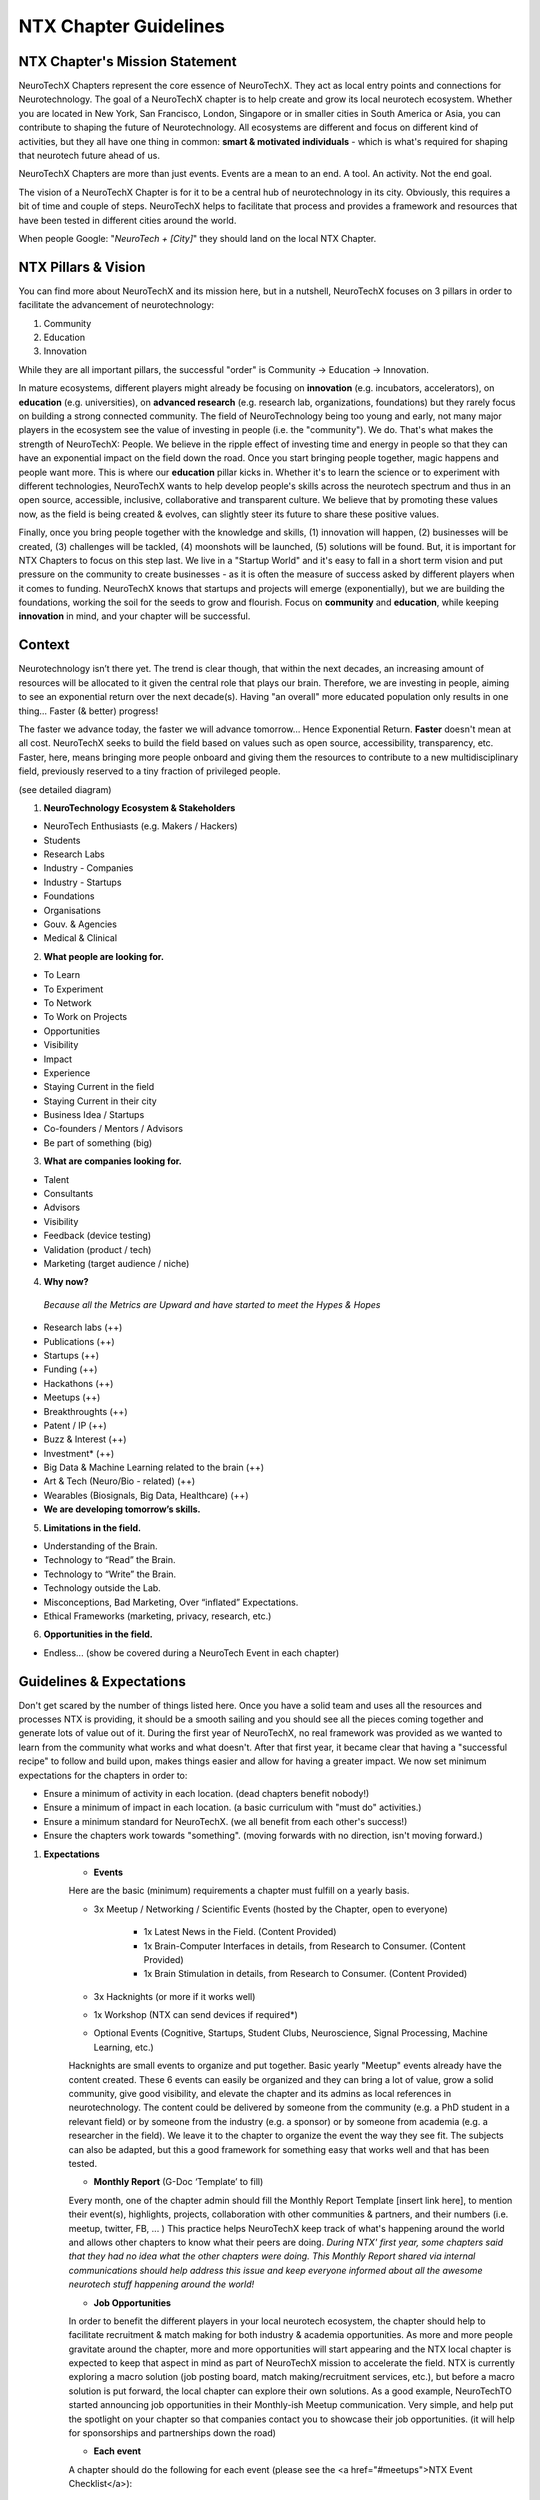 .. _chapter-guidelines:

NTX Chapter Guidelines
======

NTX Chapter's Mission Statement
----------

NeuroTechX Chapters represent the core essence of NeuroTechX. They act as local entry points and connections for Neurotechnology. The goal of a NeuroTechX chapter is to help create and grow its local neurotech ecosystem. Whether you are located in New York, San Francisco, London, Singapore or in smaller cities in South America or Asia, you can contribute to shaping the future of Neurotechnology. All ecosystems are different and focus on different kind of activities, but they all have one thing in common: **smart & motivated individuals** - which is what's required for shaping that neurotech future ahead of us.

NeuroTechX Chapters are more than just events. Events are a mean to an end. A tool. An activity. Not the end goal.

The vision of a NeuroTechX Chapter is for it to be a central hub of neurotechnology in its city. Obviously, this requires a bit of time and couple of steps. NeuroTechX helps to facilitate that process and provides a framework and resources that have been tested in different cities around the world.

When people Google:  "*NeuroTech + [City]*"  they should land on the local NTX Chapter.


NTX Pillars & Vision
----------

You can find more about NeuroTechX and its mission here, but in a nutshell, NeuroTechX focuses on 3 pillars in order to facilitate the advancement of neurotechnology:

1. Community
2. Education
3. Innovation

While they are all important pillars, the successful "order" is Community -> Education -> Innovation.

In mature ecosystems, different players might already be focusing on **innovation** (e.g. incubators, accelerators), on **education** (e.g. universities), on **advanced research** (e.g. research lab, organizations, foundations) but they rarely focus on building a strong connected community. The field of NeuroTechnology being too young and early, not many major players in the ecosystem see the value of investing in people (i.e. the "community"). We do. That's what makes the strength of NeuroTechX: People. We believe in the ripple effect of investing time and energy in people so that they can have an exponential impact on the field down the road. Once you start bringing people together, magic happens and people want more. This is where our **education** pillar kicks in. Whether it's to learn the science or to experiment with different technologies, NeuroTechX wants to help develop people's skills across the neurotech spectrum and thus in an open source, accessible, inclusive, collaborative and transparent culture. We believe that by promoting these values now, as the field is being created & evolves, can slightly steer its future to share these positive values.

Finally, once you bring people together with the knowledge and skills, (1) innovation will happen, (2) businesses will be created, (3) challenges will be tackled, (4) moonshots will be launched, (5) solutions will be found. But, it is important for NTX Chapters to focus on this step last. We live in a "Startup World" and it's easy to fall in a short term vision and put pressure on the community to create businesses - as it is often the measure of success asked by different players when it comes to funding. NeuroTechX knows that startups and projects will emerge (exponentially), but we are building the foundations, working the soil for the seeds to grow and flourish. Focus on **community** and **education**, while keeping **innovation** in mind, and your chapter will be successful.


Context
----------

Neurotechnology isn’t there yet. The trend is clear though, that within the next decades, an increasing amount of resources will be allocated to it given the central role that plays our brain. Therefore, we are investing in people, aiming to see an exponential return over the next decade(s). Having "an overall" more educated population only results in one thing… Faster (& better) progress!

The faster we advance today, the faster we will advance tomorrow… Hence Exponential Return.
**Faster** doesn't mean at all cost. NeuroTechX seeks to build the field based on values such as open source, accessibility, transparency, etc. Faster, here, means bringing more people onboard and giving them the resources to contribute to a new multidisciplinary field, previously reserved to a tiny fraction of privileged people.

(see detailed diagram)

1. **NeuroTechnology Ecosystem & Stakeholders**

* NeuroTech Enthusiasts (e.g. Makers / Hackers)
* Students
* Research Labs
* Industry - Companies
* Industry - Startups
* Foundations
* Organisations
* Gouv. & Agencies
* Medical & Clinical


2. **What people are looking for.**

* To Learn
* To Experiment
* To Network
* To Work on Projects
* Opportunities
* Visibility
* Impact
* Experience
* Staying Current in the field
* Staying Current in their city
* Business Idea / Startups
* Co-founders / Mentors / Advisors
* Be part of something (big)


3. **What are companies looking for.**

* Talent
* Consultants
* Advisors
* Visibility
* Feedback (device testing)
* Validation (product / tech)
* Marketing (target audience / niche)


4. **Why now?**

  *Because all the Metrics are Upward and have started to meet the Hypes & Hopes*

* Research labs (++)
* Publications (++)
* Startups (++)
* Funding (++)
* Hackathons (++)
* Meetups (++)
* Breakthroughts (++)
* Patent / IP (++)
* Buzz & Interest (++)
* Investment* (++)
* Big Data & Machine Learning related to the brain (++)
* Art & Tech (Neuro/Bio - related) (++)
* Wearables (Biosignals, Big Data, Healthcare) (++)
* **We are developing tomorrow’s skills.**


5. **Limitations in the field.**

* Understanding of the Brain.
* Technology to “Read” the Brain.
* Technology to “Write” the Brain.
* Technology outside the Lab.
* Misconceptions, Bad Marketing, Over “inflated” Expectations.
* Ethical Frameworks (marketing, privacy, research, etc.)


6. **Opportunities in the field.**

* Endless... (show be covered during a NeuroTech Event in each chapter)


Guidelines & Expectations
----------
Don't get scared by the number of things listed here. Once you have a solid team and uses all the resources and processes NTX is providing, it should be a smooth sailing and you should see all the pieces coming together and generate lots of value out of it. During the first year of NeuroTechX, no real framework was provided as we wanted to learn from the community what works and what doesn't. After that first year, it became clear that having a "successful recipe" to follow and build upon, makes things easier and allow for having a greater impact. We now set minimum expectations for the chapters in order to:

* Ensure a minimum of activity in each location. (dead chapters benefit nobody!)
* Ensure a minimum of impact in each location. (a basic curriculum with "must do" activities.)
* Ensure a minimum standard for NeuroTechX. (we all benefit from each other's success!)
* Ensure the chapters work towards "something". (moving forwards with no direction, isn't moving forward.)



1. **Expectations**
	* **Events**
	Here are the basic (minimum) requirements a chapter must fulfill on a yearly basis.

	* 3x Meetup / Networking / Scientific Events (hosted by the Chapter, open to everyone)

		* 1x Latest News in the Field. (Content Provided)
		* 1x Brain-Computer Interfaces in details, from Research to Consumer. (Content Provided)
		* 1x Brain Stimulation in details, from Research to Consumer. (Content Provided)

	* 3x Hacknights (or more if it works well)
	* 1x Workshop (NTX can send devices if required*)
	* Optional Events (Cognitive, Startups, Student Clubs, Neuroscience, Signal Processing, Machine Learning, etc.)

	Hacknights are small events to organize and put together. Basic yearly "Meetup" events already have the content created. These 6 events can easily be organized and they can bring a lot of value, grow a solid community, give good visibility, and elevate the chapter and its admins as local references in neurotechnology.
	The content could be delivered by someone from the community (e.g. a PhD student in a relevant field) or by someone from the industry (e.g. a sponsor) or by someone from academia (e.g. a researcher in the field). We leave it to the chapter to organize the event the way they see fit. The subjects can also be adapted, but this a good framework for something easy that works well and that has been tested.

	* **Monthly Report** (G-Doc ‘Template’ to fill)
	Every month, one of the chapter admin should fill the Monthly Report Template [insert link here], to mention their event(s), highlights, projects, collaboration with other communities & partners, and their numbers (i.e. meetup, twitter, FB, ... )
	This practice helps NeuroTechX keep track of what's happening around the world and allows other chapters to know what their peers are doing. *During NTX' first year, some chapters said that they had no idea what the other chapters were doing. This Monthly Report shared via internal communications should help address this issue and keep everyone informed about all the awesome neurotech stuff happening around the world!*

	* **Job Opportunities**
	In order to benefit the different players in your local neurotech ecosystem, the chapter should help to facilitate recruitment & match making for both industry & academia opportunities. As more and more people gravitate around the chapter, more and more opportunities will start appearing and the NTX local chapter is expected to keep that aspect in mind as part of NeuroTechX mission to accelerate the field. NTX is currently exploring a macro solution (job posting board, match making/recruitment services, etc.), but before a macro solution is put forward, the local chapter can explore their own solutions. As a good example, NeuroTechTO started announcing job opportunities in their Monthly-ish Meetup communication. Very simple, and help put the spotlight on your chapter so that companies contact you to showcase their job opportunities. (it will help for sponsorships and partnerships down the road)

	* **Each event**
	A chapter should do the following for each event (please see the <a href="#meetups">NTX Event Checklist</a>):

		* Marketing Before the event (announce it via different channels)
		* Invite People to Subscribe to our Newsletter during the event (NTX strength is also its reach - we need everyone's help)
		* Take Pictures during the event (you do amazing stuff, make it immortal and take good quality pictures!)
		* Tweet During the event (Make some noise and show what you guys do. It will help you big time down the road.)
		* Blog Post After the event (We'd like to have a "story book", showcasing all the awesome stuff NeuroTechX and its chapters is doing)

	* **Collaboration**
		As a chapter you will need friends and partners. Therefore, you should Collaborate, Attend & Co-organize events with other communities, like those in DIY Bio, AI / ML / Big Data, Futuristic-ish, Healthcare, etc. Depending on the event, it might just be to help with the promotion of the event and they put your logo on the event, or it could be for you to show up and give a short talk on NTX or even to have a booth, etc. Go out there, make friends and spread NTX love!

	* **Student Clubs**
		You should work with local universities to help neurotech student clubs. (and co-organize events)
		There is a great synergy to be created between chapters & student clubs. Help them and they will help you back! (and join the chapter organizers when they graduate)

	* **Community Knowledge**
	The power of NeuroTechX resides in its community, its shared resources, and its reach. Therefore we are all working together and we all benefit from it.
	The more we all push, the more we all win.
		* NTX Local Chapters are expected to contribute to NTX knowledge by mapping its local ecosystem. (see Ecosystem Database [insert link here])
			* Startups
			* Companies
			* Universities
			* Research Labs
			* Maker/Hacker Spaces
			* Venues (finding venues doesn't always have to be a pain)
		* NTX Local Chapters are expected to contribute to NTX Recruitment Services. (see Talent Database [insert link here])
			* Jobs
			* Internships
			* Opportunities
			* Talent


	Again, don't be intimidated by this list. People wants to help, there is no doubt about that. Make sure you have a good relationship with your local community and engage them in different activities. That's what "community" means. It's not only a few admins who should do everything. BUT, it's their job to have a good 'leadership' system to empower others.

	If you put together a solid team (see next section), able to address all these points. You are on your way to have hell of a journey!



2. **Team.**

	In order to (1) have a successful chapter, (2) a great experience, (3) not waste anyone's time; we've identified what a "core" team should look like. There is an inherent challenge in putting a NTX Chapter Team together: Too many people makes it hard to manage. Too few people put a huge pressure on all of them. Wrong people in the wrong seats, make the seats unavailable and not helping the team.

	* Minimum of 3 core admins (coordinators) at all time.
	* Ideally 4-5 core admins (coordinators).
	* Extended team ~10 (e.g. "friends" gravitating around & helping)
	* Suggested Positions & Titles
		* Chair / Main Coordinator.
		* Technical Guru (focusing on ‘technical events’)
		* Scientific Guru (focusing on ‘scientific events’)
		* Marketing & Communication Guru.


3. **Activities & Services**

	* Events: Networking, Guest Speakers, Gathering, etc.
	* Workshops: Technical and/or Scientific, advanced and/or intro.
	* Student Clubs: Each Engineering and/or Neuro Uni should have a student club!
	* Biz Dev: Should help grow the Biz/Tech/Startup Ecosystem. (more mature chapters)
	* Stay Tuned: Online and/or Offline Information about “What’s Happening”.

	*For more info about what kind of event and how to rock a NeuroTechX Event, see the Event Mastersheet [insert link here]*


4. **Support**

	NeuroTechX is providing the following resources to its chapters:
	* International Brand
	* Presentations on Neurotechnology "hot" Topics.
	* Access to Projects, Tutorials & Workshops.
	* Devices & Technology.
	* International Network of Neurotech Enthusiasts - from Hackers to Industry to Academia.
	* Website, Meetup & Social Media accounts
	* Access to our Partners, Mentors & Advisors
	* Marketing & Branding Materials
	* Swag (T-Shirts, Stickers, ...)


5. **Funding / Money / Sponsorships**

	A Chapter is usually bootstrapped at the beginning. For the first 2 events, the chapter is expected to find a venue partner, a sponsor and/or charge a small entry fee to cover the event cost. After 2 bootstrapped events, a strategy for money & sponsorship can be discussed for the longer term in order to ensure the sustainability and scalabity of the chapter.
	*(You'll see after 2 events. You will feel the magic and will want to do more. You will want to do bigger events, have a bigger impact, have more resources, etc.)*


6. **NTX Services**

	NeuroTechX is now in a good position to consider offering services like recruitment. More and more people are gravitating around NeuroTechX and looking for opportunities and more opportunities are also available, we think we can help facilitating that process and that match making.
	*(We are currently exploring this service we could offer)*


7. **NTX Knowledge**

	As mentioned earlier, part of NeuroTechX' strength is its knowledge of the field and the ecosystem - locally and internationally. This is why we all work together to nuture that shared knowledge.


Lessons Learned (2015-2016)
----------
1. **Montreal examples.**
	[coming soon]


2. **Int’l examples.**
	[coming soon]

	(e.g. Inclusivity vs Exclusitivy for NeuroTechSF Hacknights)


3. **Pain & Friction.**
	The most common pain points for a chapter (what we've learned from 2016) are the following:
	* Venue ($)
	* Content (Slides, Tutorials, Projects, etc.)
	* Engagement
	* Time
	* Sponsorship
	* Expectation
	* Communication
	* Feel Disconnected from NTX
	NTX is currently working on all these pain points, by (1) putting a framework with a "perfect basic recipe for a successful chapter" (this is the first draft of it). (2) Increase communication between chapters with the monthly reports and 1-2 new activity that will shortly be announced in 2017. (3) Create content ready and easy to use; Presentations, Tutorials, Workshops, etc. (4) Focusing on the money aspect of NeuroTechX, which wasn't a priority in 2016.


4. **General**
	The idea is spot on. Something was missing in the neurotech ecosystem, that’s why we are growing.
	People are looking for more… Now, the challenge is to create an inclusive community while maintaining a certain level of quality. We knew from day 1 that "creating an international network to facilitate the advancement of neurotechnology" wasn't an easy task. Yet, day after day we're having a greater impact and more people gravitating around NeuroTechX are (1) learned, (2) met awesome people, (3) worked on projects, (4) got opportunities, (5) got visibility, (6) attended international events, (7) hired people, (8) started a business, etc.
	It's been hell of a journey so far and it's only the beginning. We're learning and getting better, so we're all excited to see where NeuroTechX will be in 2 years or even 5 years from now.
